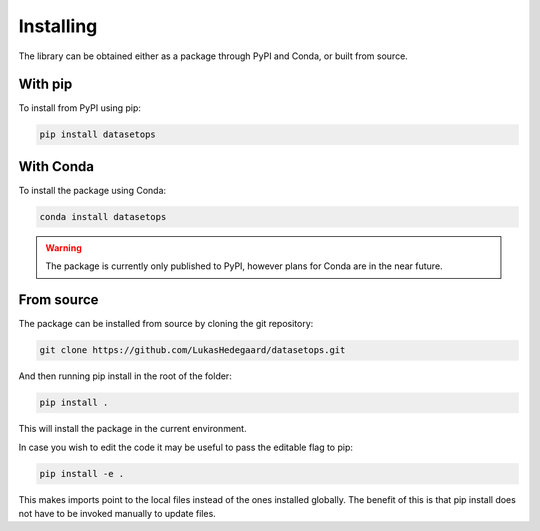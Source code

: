Installing
==========

The library can be obtained either as a package through PyPI and Conda, or built from source.

With pip
---------
To install from PyPI using pip:

.. code-block:: bash

   pip install datasetops


With Conda
-----------

To install the package using Conda:

.. code-block:: bash

   conda install datasetops

.. warning::
   The package is currently only published to PyPI, however plans for Conda are in the near future.

From source
-----------
The package can be installed from source by cloning the git repository:

.. code-block:: bash

   git clone https://github.com/LukasHedegaard/datasetops.git

And then running pip install in the root of the folder:

.. code-block:: bash

   pip install .

This will install the package in the current environment.

In case you wish to edit the code it may be useful to pass the editable flag to pip:

.. code-block:: bash

   pip install -e .

This makes imports point to the local files instead of the ones installed globally.
The benefit of this is that pip install does not have to be invoked manually to update files.